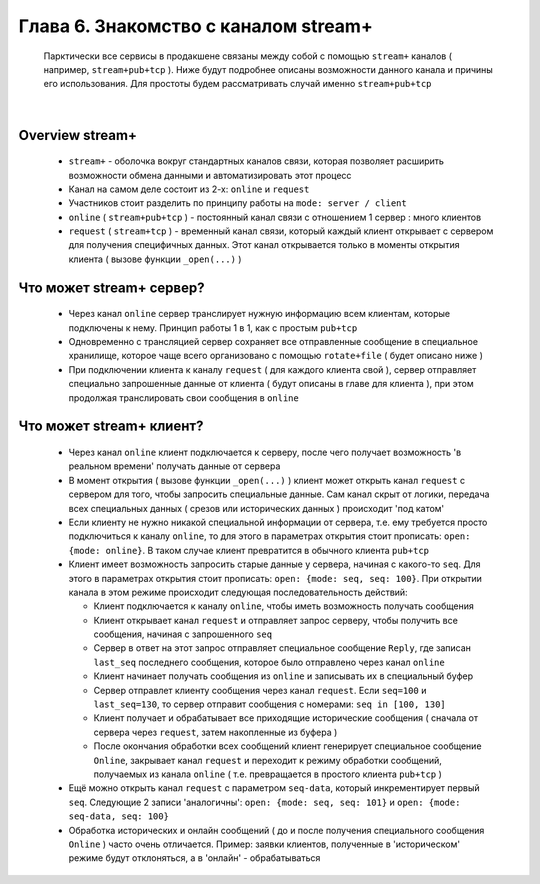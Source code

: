 Глава 6. Знакомство с каналом stream+
-------------------------------------

  Парктически все сервисы в продакшене связаны между собой с помощью ``stream+`` каналов ( например, ``stream+pub+tcp`` ). Ниже будут подробнее описаны возможности данного канала и причины его использования. Для простоты будем рассматривать случай именно ``stream+pub+tcp``

|

Overview stream+
^^^^^^^^^^^^^^^^

  - ``stream+`` - оболочка вокруг стандартных каналов связи, которая позволяет расширить возможности обмена данными и автоматизировать этот процесс
  - Канал на самом деле состоит из 2-х: ``online`` и ``request``
  - Участников стоит разделить по принципу работы на ``mode: server / client``
  - ``online`` ( ``stream+pub+tcp`` ) - постоянный канал связи с отношением 1 сервер : много клиентов
  - ``request`` ( ``stream+tcp`` ) - временный канал связи, который каждый клиент открывает с сервером для получения специфичных данных. Этот канал открывается только в моменты открытия клиента ( вызове функции ``_open(...)`` )

Что может stream+ сервер?
^^^^^^^^^^^^^^^^^^^^^^^^^

  - Через канал ``online`` сервер транслирует нужную информацию всем клиентам, которые подключены к нему. Принцип работы 1 в 1, как с простым ``pub+tcp``
  - Одновременно с трансляцией сервер сохраняет все отправленные сообщение в специальное хранилище, которое чаще всего организовано с помощью ``rotate+file`` ( будет описано ниже )
  - При подключении клиента к каналу ``request`` ( для каждого клиента свой ), сервер отправляет специально запрошенные данные от клиента ( будут описаны в главе для клиента ), при этом продолжая транслировать свои сообщения в ``online``

Что может stream+ клиент?
^^^^^^^^^^^^^^^^^^^^^^^^^

  - Через канал ``online`` клиент подключается к серверу, после чего получает возможность 'в реальном времени' получать данные от сервера
  - В момент открытия ( вызове функции ``_open(...)`` ) клиент может открыть канал ``request`` с сервером для того, чтобы запросить специальные данные. Сам канал скрыт от логики, передача всех специальных данных ( срезов или исторических данных ) происходит 'под катом'
  - Если клиенту не нужно никакой специальной информации от сервера, т.е. ему требуется просто подключиться к каналу ``online``, то для этого в параметрах открытия стоит прописать: ``open: {mode: online}``. В таком случае клиент превратится в обычного клиента ``pub+tcp``
  - Клиент имеет возможность запросить старые данные у сервера, начиная с какого-то ``seq``. Для этого в параметрах открытия стоит прописать: ``open: {mode: seq, seq: 100}``. При открытии канала в этом режиме происходит следующая последовательность действий:

    - Клиент подключается к каналу ``online``, чтобы иметь возможность получать сообщения
    - Клиент открывает канал ``request`` и отправляет запрос серверу, чтобы получить все сообщения, начиная с запрошенного ``seq``
    - Сервер в ответ на этот запрос отправляет специальное сообщение ``Reply``, где записан ``last_seq`` последнего сообщения, которое было отправлено через канал ``online``
    - Клиент начинает получать сообщения из ``online`` и записывать их в специальный буфер
    - Сервер отправлет клиенту сообщения через канал ``request``. Если ``seq=100`` и ``last_seq=130``, то сервер отправит сообщения с номерами: ``seq in [100, 130]``
    - Клиент получает и обрабатывает все приходящие исторические сообщения ( сначала от сервера через ``request``, затем накопленные из буфера )
    - После окончания обработки всех сообщений клиент генерирует специальное сообщение ``Online``, закрывает канал ``request`` и переходит к режиму обработки сообщений, получаемых из канала ``online`` ( т.е. превращается в простого клиента ``pub+tcp`` )
  - Ещё можно открыть канал ``request`` с параметром ``seq-data``, который инкрементирует первый ``seq``. Следующие 2 записи 'аналогичны': ``open: {mode: seq, seq: 101}`` и ``open: {mode: seq-data, seq: 100}`` 
  - Обработка исторических и онлайн сообщений ( до и после получения специального сообщения ``Online`` ) часто очень отличается. Пример: заявки клиентов, полученные в 'историческом' режиме будут отклоняться, а в 'онлайн' - обрабатываться

